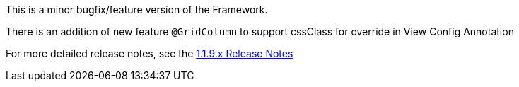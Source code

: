 [[appendix-release-notes-1.1.9]]


This is a minor bugfix/feature version of the Framework.

There is an addition of new feature `@GridColumn` to support cssClass for override in View Config Annotation 

For more detailed release notes, see the link:release-notes/1.1.9.x.html[1.1.9.x Release Notes]
